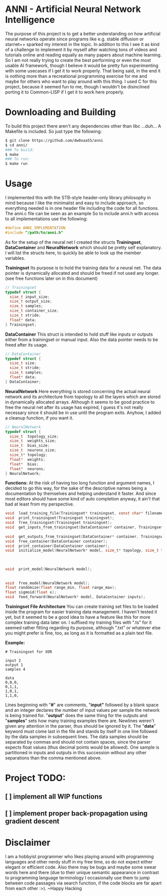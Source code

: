 # anni
* ANNI - Artificial Neural Network Intelligence
The purpose of this project is to get a better understanding on how artificial neural networks operate since programs like e.g. stable diffusion or starnet++ sparked my interest in the topic.  In addition to this I see it as kind of a challenge to implement it by myself after watching tons of videos and tutorials online and reading equally as many papers about machine learning. So I am not really trying to create the best performing or even the most usable AI framework, though I believe it would be pretty fun experimenting with some usecases if I get it to work properly. That being said, in the end it is nothing more than a recreational programming exercise for me and maybe for others who want to play around with this thing. I used C for this project, because it seemed fun to me, though I wouldn't be disinclined porting it to Common-LISP if I get it to work here properly. 

* Downloading and Building
To build this project there aren't any dependencies other than libc ...duh... A Makefile is included. So just type the following:
#+BEGIN_SRC bash
  $ git clone https://github.com/dw0xaa55/anni
  $ cd anni/
  ### To build:
  $ make
  ### To run:
  $ make run
#+END_SRC

* Usage
I implemented this with the STB-style header-only library philosophy in mind because I like the minimalist and easy to include approach, so everything needed is in one header file including the code for all functions. The anni.c file can be seen as an example So to include anni.h with access to all implementations use the following:

#+BEGIN_SRC c
  #define ANNI_IMPLEMENTATION
  #include "/path/to/anni.h"
#+END_SRC

As for the setup of the neural net I created the structs *Trainingset*, *DataContainer* and *NeuralNetwork* which should be pretty self explanatory. I will list the structs here, to quickly be able to look up the member variables.

*Trainingset*
Its purpose is to hold the training data for a neural net. The data pointer is dynamically allocated and should be freed if not used any longer. (see free functions later on in this document)
#+BEGIN_SRC c
  // Trainingset
  typedef struct {
    size_t input_size;
    size_t output_size;
    size_t samples;
    size_t container_size;
    size_t stride;
    float* data;
  } Trainingset;
#+END_SRC
*DataContainer*
This struct is intended to hold stuff like inputs or outputs either from a trainingset or manual input. Also the data pointer needs to be freed after its usage.
#+BEGIN_SRC c
  // DataContainer
  typedef struct {
    size_t size;
    size_t stride;
    size_t samples;
    float* data;
  } DataContainer;
#+END_SRC
*NeuralNetwork*
Here everything is stored concerning the actual neural network and its architecture from topology to all the layers which are stored in dynamically allocated arrays. Although it seems to be good practice to free the neural net after its usage has expired, I guess it's not really necessary since it should be in use until the program exits. Anyhow, I added a cleanup function, if you want it.
#+BEGIN_SRC c
  // NeuralNetwork
  typedef struct {
    size_t  topology_size;
    size_t  weights_size;
    size_t  bias_size;
    size_t  neurons_size;
    size_t* topology;
    float*  weights;
    float*  bias;
    float*  neurons;
  } NeuralNetwork;
#+END_SRC

*Functions:*
At the risk of having too long function and argument names, I decided to go this way, for the sake of the descriptive names being a documentation by themselves and helping understand it faster. And since most editors should have some kind of auto completion anyway, it ain't that bad at least from my perspective.
#+BEGIN_SRC c
  void  load_training_file(Trainingset* trainingset, const char* filename);              // training files are described in depth below
  void  print_trainingset(Trainingset trainingset);                                      // useful for debugging 
  void  free_trainingset(Trainingset trainingset);                                       // actually only frees trainingset.data
  void  get_inputs_from_trainingset(DataContainer* container, Trainingset trainingset);  // copies input from trainingset to container
                                                                                         // for use with the feed_forward function
  void  get_outputs_from_trainingset(DataContainer* container, Trainingset trainingset); // copies output from trainingset to container
  void  free_container(DataContainer container);                                         // also only frees container.data
  void  print_container(DataContainer container);                                        // useful for debugging
  void  initialize_model(NeuralNetwork* model, size_t* topology, size_t topology_size);  // allocates memory for weights, biases and
                                                                                         // neurons, and generates their respective
                                                                                         // sizes from the given topology. The Topology
                                                                                         // and its size should be a size_t array
  void  print_model(NeuralNetwork model);                                                // useful for debugging and saving model into
                                                                                         // a file with ./anny >> networkfile, though a
                                                                                         // proper write-to-file function is planned
  void  free_model(NeuralNetwork model);                                                 // do with it what you will
  float randomize(float range_min, float range_max);                                     // returns random value in specified range
  float sigmoid(float x);                                                                // sigmoid activation function for neurons
  void  feed_forward(NeuralNetwork* model, DataContainer inputs);                        // calculates the neuron values 
#+END_SRC

*Trainingset File Architecture*
You can create training set files to be loaded inside the program for easier training data management. I haven't tested it yet, but it seemed to be a good idea to have a feature like this for more complex training data later on. I suffixed my training files with ".ts" for it seemed rather fitting regarding its purpose, although ".txt" or whatever else you might prefer is fine, too, as long as it is formatted as a plain text file.

*Example:*
#+BEGIN_SRC
  # Trainingset for XOR

  input 2
  output 1
  samples 4

  data
  0,0,0,
  0,1,1,
  1,0,1,
  1,1,0,
#+END_SRC

Lines beginning with "*#*" are comments, "*input"* followed by a blank space and an integer declares the number of input values per sample the network is being trained for. "*output*"  does the same thing for the outputs and "*samples*" sets how many training examples there are. Newlines weren't given any attention in the parser, thus should be ignored by it. The "*data*" keyword must come last in the file and stands by itself in one line followed by the data samples in subsequent lines. The data samples should be separated by commas and should not contain spaces, since the parser expects float values (thus decimal points would be allowed). One sample is partitioned in inputs and outputs in this succession without any other separations than the comma mentioned above.

* Project TODO:
** [ ] implement all WIP functions
** [ ] implement proper back-propagation using gradient descent

* Disclaimer
I am a hobbyist programmer who likes playing around with programming languages and other nerdy stuff in my free time, so do not expect either elegant or efficient code. Also there may be bugs and maybe some swear words here and there (due to their unique semantic appearance in contrast to programming language terminology I occasionally use them to jump between code passages via search function, if the code blocks are far apart from each other :>). ~Happy Hacking
